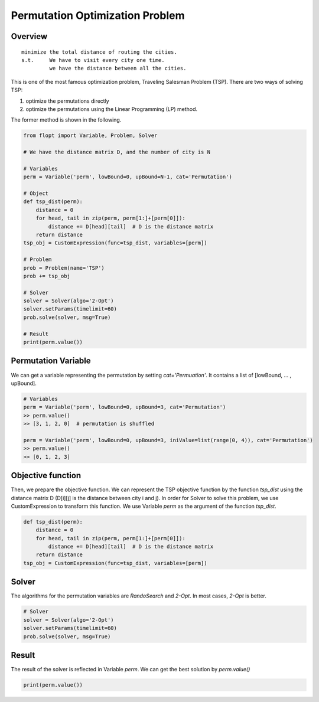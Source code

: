 Permutation Optimization Problem
================================

Overview
--------

::

  minimize the total distance of routing the cities.
  s.t.     We have to visit every city one time.
           we have the distance between all the cities.

This is one of the most famous optimization problem, Traveling Salesman Problem (TSP).
There are two ways of solving TSP:

1. optimize the permutations directly
2. optimize the permutations using the Linear Programming (LP) method.

The former method is shown in the following.

.. code-block:: python

  from flopt import Variable, Problem, Solver

  # We have the distance matrix D, and the number of city is N

  # Variables
  perm = Variable('perm', lowBound=0, upBound=N-1, cat='Permutation')

  # Object
  def tsp_dist(perm):
      distance = 0
      for head, tail in zip(perm, perm[1:]+[perm[0]]):
          distance += D[head][tail]  # D is the distance matrix
      return distance
  tsp_obj = CustomExpression(func=tsp_dist, variables=[perm])

  # Problem
  prob = Problem(name='TSP')
  prob += tsp_obj

  # Solver
  solver = Solver(algo='2-Opt')
  solver.setParams(timelimit=60)
  prob.solve(solver, msg=True)

  # Result
  print(perm.value())


Permutation Variable
--------------------

We can get a variable representing the permutation by setting `cat='Permuation'`.
It contains a list of [lowBound, ... , upBound].

.. code-block:: python

  # Variables
  perm = Variable('perm', lowBound=0, upBound=3, cat='Permutation')
  >> perm.value()
  >> [3, 1, 2, 0]  # permutation is shuffled

  perm = Variable('perm', lowBound=0, upBound=3, iniValue=list(range(0, 4)), cat='Permutation')
  >> perm.value()
  >> [0, 1, 2, 3]


Objective function
------------------

Then, we prepare the objective function. We can represent the TSP objective function by the function `tsp_dist` using the distance matrix D (D[i][j] is the distance between city i and j).
In order for Solver to solve this problem, we use CustomExpression to transform this function. We use Variable `perm` as the argument of the function `tsp_dist`.

.. code-block:: python

  def tsp_dist(perm):
      distance = 0
      for head, tail in zip(perm, perm[1:]+[perm[0]]):
          distance += D[head][tail]  # D is the distance matrix
      return distance
  tsp_obj = CustomExpression(func=tsp_dist, variables=[perm])


Solver
------

The algorithms for the permutation variables are `RandoSearch` and `2-Opt`.
In most cases, `2-Opt` is better.

.. code-block:: python

  # Solver
  solver = Solver(algo='2-Opt')
  solver.setParams(timelimit=60)
  prob.solve(solver, msg=True)


Result
------

The result of the solver is reflected in Variable `perm`.
We can get the best solution by `perm.value()`

.. code-block:: python

  print(perm.value())


